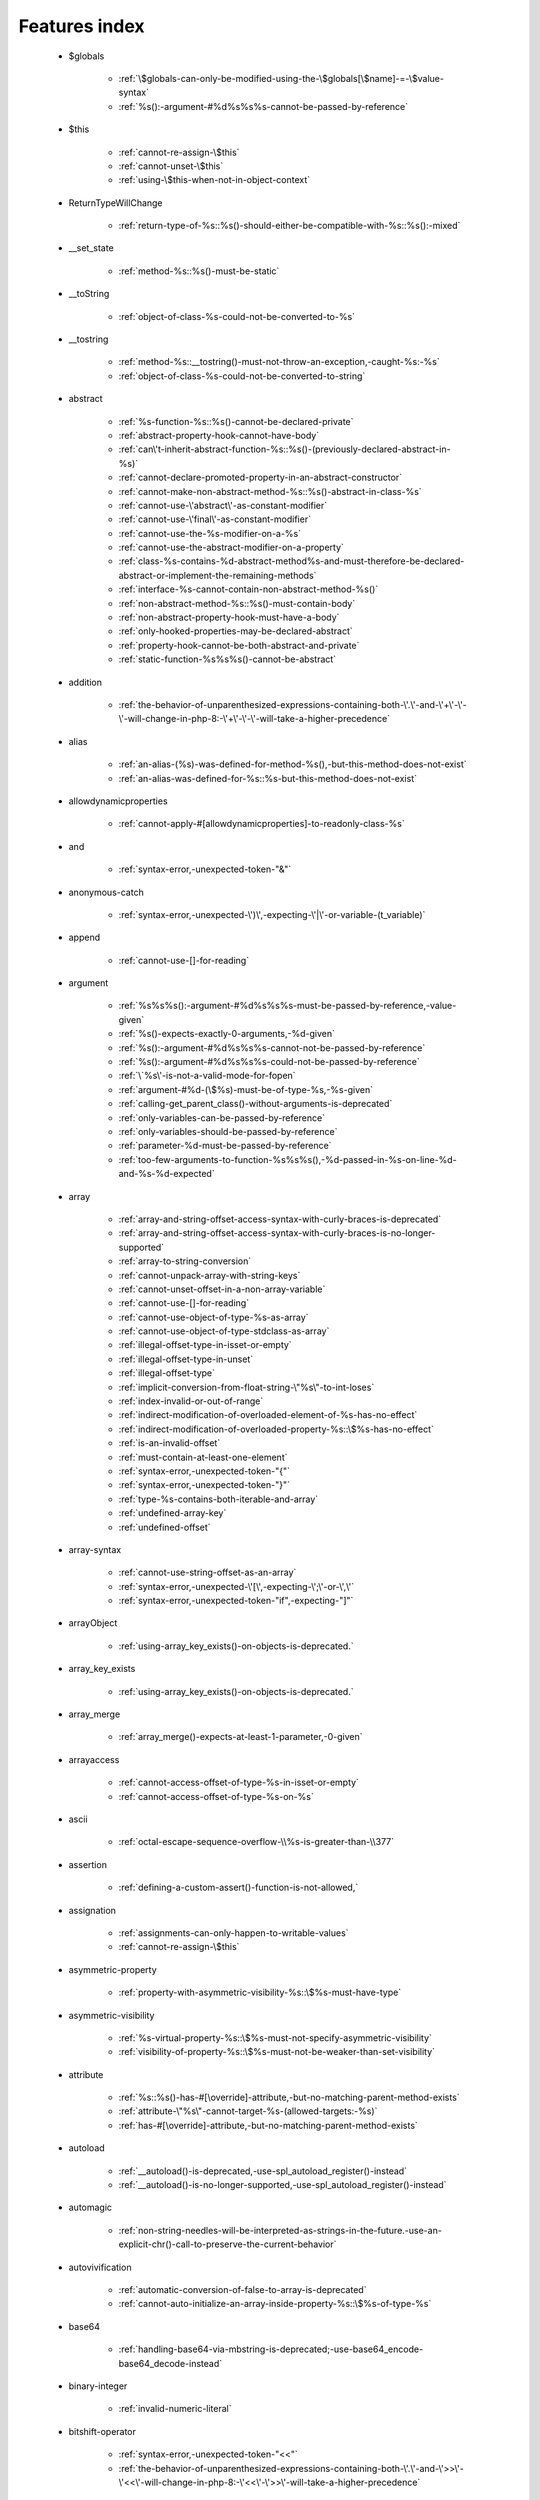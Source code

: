 .. _featuresindex:

Features index
-----------------------------


   * $globals

      * :ref:`\$globals-can-only-be-modified-using-the-\$globals[\$name]-=-\$value-syntax`
      * :ref:`%s():-argument-#%d%s%s%s-cannot-be-passed-by-reference`


   * $this

      * :ref:`cannot-re-assign-\$this`
      * :ref:`cannot-unset-\$this`
      * :ref:`using-\$this-when-not-in-object-context`


   * ReturnTypeWillChange

      * :ref:`return-type-of-%s::%s()-should-either-be-compatible-with-%s::%s():-mixed`


   * __set_state

      * :ref:`method-%s::%s()-must-be-static`


   * __toString

      * :ref:`object-of-class-%s-could-not-be-converted-to-%s`


   * __tostring

      * :ref:`method-%s::__tostring()-must-not-throw-an-exception,-caught-%s:-%s`
      * :ref:`object-of-class-%s-could-not-be-converted-to-string`


   * abstract

      * :ref:`%s-function-%s::%s()-cannot-be-declared-private`
      * :ref:`abstract-property-hook-cannot-have-body`
      * :ref:`can\'t-inherit-abstract-function-%s::%s()-(previously-declared-abstract-in-%s)`
      * :ref:`cannot-declare-promoted-property-in-an-abstract-constructor`
      * :ref:`cannot-make-non-abstract-method-%s::%s()-abstract-in-class-%s`
      * :ref:`cannot-use-\'abstract\'-as-constant-modifier`
      * :ref:`cannot-use-\'final\'-as-constant-modifier`
      * :ref:`cannot-use-the-%s-modifier-on-a-%s`
      * :ref:`cannot-use-the-abstract-modifier-on-a-property`
      * :ref:`class-%s-contains-%d-abstract-method%s-and-must-therefore-be-declared-abstract-or-implement-the-remaining-methods`
      * :ref:`interface-%s-cannot-contain-non-abstract-method-%s()`
      * :ref:`non-abstract-method-%s::%s()-must-contain-body`
      * :ref:`non-abstract-property-hook-must-have-a-body`
      * :ref:`only-hooked-properties-may-be-declared-abstract`
      * :ref:`property-hook-cannot-be-both-abstract-and-private`
      * :ref:`static-function-%s%s%s()-cannot-be-abstract`


   * addition

      * :ref:`the-behavior-of-unparenthesized-expressions-containing-both-\'.\'-and-\'+\'-\'-\'-will-change-in-php-8:-\'+\'-\'-\'-will-take-a-higher-precedence`


   * alias

      * :ref:`an-alias-(%s)-was-defined-for-method-%s(),-but-this-method-does-not-exist`
      * :ref:`an-alias-was-defined-for-%s::%s-but-this-method-does-not-exist`


   * allowdynamicproperties

      * :ref:`cannot-apply-#[allowdynamicproperties]-to-readonly-class-%s`


   * and

      * :ref:`syntax-error,-unexpected-token-"&"`


   * anonymous-catch

      * :ref:`syntax-error,-unexpected-\')\',-expecting-\'|\'-or-variable-(t_variable)`


   * append

      * :ref:`cannot-use-[]-for-reading`


   * argument

      * :ref:`%s%s%s():-argument-#%d%s%s%s-must-be-passed-by-reference,-value-given`
      * :ref:`%s()-expects-exactly-0-arguments,-%d-given`
      * :ref:`%s():-argument-#%d%s%s%s-cannot-not-be-passed-by-reference`
      * :ref:`%s():-argument-#%d%s%s%s-could-not-be-passed-by-reference`
      * :ref:`\`%s\'-is-not-a-valid-mode-for-fopen`
      * :ref:`argument-#%d-(\$%s)-must-be-of-type-%s,-%s-given`
      * :ref:`calling-get_parent_class()-without-arguments-is-deprecated`
      * :ref:`only-variables-can-be-passed-by-reference`
      * :ref:`only-variables-should-be-passed-by-reference`
      * :ref:`parameter-%d-must-be-passed-by-reference`
      * :ref:`too-few-arguments-to-function-%s%s%s(),-%d-passed-in-%s-on-line-%d-and-%s-%d-expected`


   * array

      * :ref:`array-and-string-offset-access-syntax-with-curly-braces-is-deprecated`
      * :ref:`array-and-string-offset-access-syntax-with-curly-braces-is-no-longer-supported`
      * :ref:`array-to-string-conversion`
      * :ref:`cannot-unpack-array-with-string-keys`
      * :ref:`cannot-unset-offset-in-a-non-array-variable`
      * :ref:`cannot-use-[]-for-reading`
      * :ref:`cannot-use-object-of-type-%s-as-array`
      * :ref:`cannot-use-object-of-type-stdclass-as-array`
      * :ref:`illegal-offset-type-in-isset-or-empty`
      * :ref:`illegal-offset-type-in-unset`
      * :ref:`illegal-offset-type`
      * :ref:`implicit-conversion-from-float-string-\"%s\"-to-int-loses`
      * :ref:`index-invalid-or-out-of-range`
      * :ref:`indirect-modification-of-overloaded-element-of-%s-has-no-effect`
      * :ref:`indirect-modification-of-overloaded-property-%s::\$%s-has-no-effect`
      * :ref:`is-an-invalid-offset`
      * :ref:`must-contain-at-least-one-element`
      * :ref:`syntax-error,-unexpected-token-"{"`
      * :ref:`syntax-error,-unexpected-token-"}"`
      * :ref:`type-%s-contains-both-iterable-and-array`
      * :ref:`undefined-array-key`
      * :ref:`undefined-offset`


   * array-syntax

      * :ref:`cannot-use-string-offset-as-an-array`
      * :ref:`syntax-error,-unexpected-\'[\',-expecting-\';\'-or-\',\'`
      * :ref:`syntax-error,-unexpected-token-"if",-expecting-"]"`


   * arrayObject

      * :ref:`using-array_key_exists()-on-objects-is-deprecated.`


   * array_key_exists

      * :ref:`using-array_key_exists()-on-objects-is-deprecated.`


   * array_merge

      * :ref:`array_merge()-expects-at-least-1-parameter,-0-given`


   * arrayaccess

      * :ref:`cannot-access-offset-of-type-%s-in-isset-or-empty`
      * :ref:`cannot-access-offset-of-type-%s-on-%s`


   * ascii

      * :ref:`octal-escape-sequence-overflow-\\%s-is-greater-than-\\377`


   * assertion

      * :ref:`defining-a-custom-assert()-function-is-not-allowed,`


   * assignation

      * :ref:`assignments-can-only-happen-to-writable-values`
      * :ref:`cannot-re-assign-\$this`


   * asymmetric-property

      * :ref:`property-with-asymmetric-visibility-%s::\$%s-must-have-type`


   * asymmetric-visibility

      * :ref:`%s-virtual-property-%s::\$%s-must-not-specify-asymmetric-visibility`
      * :ref:`visibility-of-property-%s::\$%s-must-not-be-weaker-than-set-visibility`


   * attribute

      * :ref:`%s::%s()-has-#[\override]-attribute,-but-no-matching-parent-method-exists`
      * :ref:`attribute-\"%s\"-cannot-target-%s-(allowed-targets:-%s)`
      * :ref:`has-#[\override]-attribute,-but-no-matching-parent-method-exists`


   * autoload

      * :ref:`__autoload()-is-deprecated,-use-spl_autoload_register()-instead`
      * :ref:`__autoload()-is-no-longer-supported,-use-spl_autoload_register()-instead`


   * automagic

      * :ref:`non-string-needles-will-be-interpreted-as-strings-in-the-future.-use-an-explicit-chr()-call-to-preserve-the-current-behavior`


   * autovivification

      * :ref:`automatic-conversion-of-false-to-array-is-deprecated`
      * :ref:`cannot-auto-initialize-an-array-inside-property-%s::\$%s-of-type-%s`


   * base64

      * :ref:`handling-base64-via-mbstring-is-deprecated;-use-base64_encode-base64_decode-instead`


   * binary-integer

      * :ref:`invalid-numeric-literal`


   * bitshift-operator

      * :ref:`syntax-error,-unexpected-token-"<<"`
      * :ref:`the-behavior-of-unparenthesized-expressions-containing-both-\'.\'-and-\'>>\'-\'<<\'-will-change-in-php-8:-\'<<\'-\'>>\'-will-take-a-higher-precedence`


   * bitwise-operator

      * :ref:`cannot-perform-bitwise-not-on-%s`


   * block

      * :ref:`syntax-error,-unexpected-\',\'`
      * :ref:`unmatched-\'}\'`


   * body

      * :ref:`non-abstract-method-%s::%s()-must-contain-body`


   * boolean

      * :ref:`increment-on-type-bool-has-no-effect,-this-will-change-in-the-next-major-version-of-php`
      * :ref:`type-contains-both-true-and-false,-bool-must-be-used-instead`


   * bracket

      * :ref:`unmatched-\'}\'`


   * break

      * :ref:`\'%s\'-not-in-the-\'loop\'-or-\'switch\'-context`
      * :ref:`\'%s\'-operator-accepts-only-positive-integers`
      * :ref:`\'%s\'-operator-with-non-integer-operand`
      * :ref:`break-operator-accepts-only-positive-integers`
      * :ref:`continue\"-targeting-switch-is-equivalent-to-\"break`
      * :ref:`syntax-error,-unexpected-token-"break"`
      * :ref:`syntax-error,-unexpected-token-"continue"`


   * by-reference

      * :ref:`cannot-pass-parameter-%d-by-reference`


   * by-value

      * :ref:`cannot-pass-parameter-%d-by-reference`


   * call

      * :ref:`%s()-expects-exactly-0-arguments,-%d-given`
      * :ref:`call-to-%s-%s::%s()-from-global-scope`
      * :ref:`never-returning-function-must-not-implicitly-return`
      * :ref:`syntax-error,-unexpected-token-"if",-expecting-")"`
      * :ref:`too-few-arguments-to-function-%s%s%s(),-%d-passed-and-%s-%d-expected`
      * :ref:`too-few-arguments-to-function-%s%s%s(),-%d-passed-and-%s-%d`


   * callable

      * :ref:`class-constant-%s::%s-cannot-have-type-%s`


   * case

      * :ref:`case-%s::%s-does-not-exist`


   * case-sensitivity

      * :ref:`define():-argument-#3-(\$case_insensitive)-is-ignored-since-declaration-of-case-insensitive-constants-is-no-longer-supported`
      * :ref:`define():-declaration-of-case-insensitive-constants-is-deprecated`


   * cast

      * :ref:`array-to-string-conversion`
      * :ref:`illegal-offset-type-in-isset-or-empty`
      * :ref:`illegal-offset-type-in-unset`
      * :ref:`illegal-offset-type`
      * :ref:`object-of-class-%s-could-not-be-converted-to-%s`
      * :ref:`the-(real)-cast-has-been-removed,-use-(float)-instead`
      * :ref:`the-(real)-cast-is-deprecated,-use-(float)-instead`
      * :ref:`the-(unset)-cast-is-no-longer-supported`


   * catch

      * :ref:`syntax-error,-unexpected-\')\',-expecting-\'|\'-or-variable-(t_variable)`


   * character

      * :ref:`cannot-assign-an-empty-string-to-a-string-offset`
      * :ref:`invalid-characters-passed-for-attempted-conversion,-these-have-been-ignored`


   * child-class

      * :ref:`cannot-%s-readonly-property-%s::\$%s-from-%s%s`


   * class

      * :ref:`%s-and-%s-define-the-same-constant-(%s)-in-the-composition-of-%s.-however,-the-definition-differs-and-is-considered-incompatible.-class-was-composed`
      * :ref:`a-class-constant-must-not-be-called-class.-it-is-reserved-for-class-name-fetching`
      * :ref:`calling-get_class()-without-arguments-is-deprecated`
      * :ref:`cannot-apply-#[allowdynamicproperties]-to-readonly-class-%s`
      * :ref:`cannot-inherit-previously-inherited-or-override-constant-%s-from-interface-%s`
      * :ref:`cannot-make-non-abstract-method-%s::%s()-abstract-in-class-%s`
      * :ref:`class-%s-cannot-extend-%s-%s`
      * :ref:`class-\"%s\"-not-found`
      * :ref:`illegal-class-name`
      * :ref:`must-be-a-user-defined-class-name,-internal-class-name-given`


   * class-constant

      * :ref:`"static::"-is-not-allowed-in-compile-time-constants`
      * :ref:`%s-%s-inherits-both-%s::%s-and-%s::%s`
      * :ref:`%s-and-%s-define-the-same-constant-(%s)-in-the-composition-of-%s.-however,-the-definition-differs-and-is-considered-incompatible.-class-was-composed`
      * :ref:`cannot-access-%s-const-%s::%s`
      * :ref:`cannot-access-%s-constant-%s::%s`
      * :ref:`cannot-assign-%s-to-class-constant-%s::%s-of-type`
      * :ref:`cannot-be-a-class-constant`
      * :ref:`cannot-inherit-previously-inherited-or-override-constant-%s-from-interface-%s`
      * :ref:`cannot-redefine-class-constant`
      * :ref:`cannot-use-\'abstract\'-as-constant-modifier`
      * :ref:`cannot-use-\'final\'-as-constant-modifier`
      * :ref:`cannot-use-\'static\'-as-constant-modifier`
      * :ref:`cannot-use-the-%s-modifier-on-a-%s`
      * :ref:`class-constant-%s::%s-cannot-have-type-%s`
      * :ref:`constant-%s::%s-is-deprecated`
      * :ref:`traits-cannot-have-constants`
      * :ref:`undefined-class-constant-\'%s::%s\'`
      * :ref:`undefined-constant-%s::%s`


   * class-operator

      * :ref:`a-class-constant-must-not-be-called-class.-it-is-reserved-for-class-name-fetching`
      * :ref:`cannot-use-::class-with-dynamic-class-name`


   * clone

      * :ref:`__clone-method-called-on-non-object`


   * closure

      * :ref:`cannot-bind-an-instance-to-a-static-closure`
      * :ref:`cannot-use-variable-\$%s-twice`
      * :ref:`syntax-error,-unexpected-token-"("`
      * :ref:`use-of-\"parent\"-in-callables-is-deprecated`
      * :ref:`use-of-\"self\"-in-callables-is-deprecated`
      * :ref:`use-of-\"static\"-in-callables-is-deprecated`


   * coalesce

      * :ref:`syntax-error,-unexpected-token-"??"`
      * :ref:`typed-property-%s::\$%s-must-not-be-accessed-before-initialization`
      * :ref:`typed-static-property-%s::\$%s-must-not-be-accessed-before-initialization`


   * codepoint

      * :ref:`is-not-a-valid-codepoint`


   * comment

      * :ref:`unterminated-comment-starting-line-%d`


   * compact

      * :ref:`undefined-variable`


   * compatibility

      * :ref:`could-not-check-compatibility-between-%s-and-%s,-because-class-%s-is-not-available`
      * :ref:`declaration-of-%s-must-be-compatible-with-%s`
      * :ref:`declaration-of-y::foo()-must-be-compatible-with-x::foo(\$a)`
      * :ref:`type-of-%s::\$%s-must-be-%s%s-(as-in-class-%s)`
      * :ref:`type-of-%s::\$%s-must-not-be-defined-(as-in-class-%s)`


   * compile-time

      * :ref:`calling-get_class()-without-arguments-is-deprecated`


   * concatenation

      * :ref:`the-behavior-of-unparenthesized-expressions-containing-both-\'.\'-and-\'+\'-\'-\'-will-change-in-php-8:-\'+\'-\'-\'-will-take-a-higher-precedence`
      * :ref:`the-behavior-of-unparenthesized-expressions-containing-both-\'.\'-and-\'>>\'-\'<<\'-will-change-in-php-8:-\'<<\'-\'>>\'-will-take-a-higher-precedence`


   * conditional-structure

      * :ref:`class-declarations-may-not-be-nested`


   * const

      * :ref:`syntax-error,-unexpected-\'-\',-expecting-\'=\'`


   * constant

      * :ref:`"static::"-is-not-allowed-in-compile-time-constants`
      * :ref:`%s():-argument-#%d%s%s%s-cannot-be-passed-by-reference`
      * :ref:`cannot-declare-self-referencing-constant`
      * :ref:`constant-%s-already-defined`
      * :ref:`constant-%s-is-deprecated`
      * :ref:`define():-argument-#3-(\$case_insensitive)-is-ignored-since-declaration-of-case-insensitive-constants-is-no-longer-supported`
      * :ref:`define():-declaration-of-case-insensitive-constants-is-deprecated`
      * :ref:`syntax-error,-unexpected-\'-\',-expecting-\'=\'`
      * :ref:`syntax-error,-unexpected-token-"&",-expecting-end-of-file`
      * :ref:`undefined-constant-\"%s`


   * constant-expression

      * :ref:`fetching-properties-on-non-enums-in-constant-expressions-is-not-allowed`


   * constant-in-trait

      * :ref:`traits-cannot-have-constants`


   * constant-scalar-expression

      * :ref:`constant-expression-contains-invalid-operations`


   * constructor

      * :ref:`cannot-call-constructor`
      * :ref:`constructor-%s::%s()-cannot-declare-a-return-type`
      * :ref:`constructors-cannot-declare-a-return-type`
      * :ref:`method-%s::%s()-cannot-declare-a-return-type`
      * :ref:`methods-with-the-same-name-as-their-class-will-not-be-constructors-in-a-future-version-of-php;-%s-has-a-deprecated-constructor`
      * :ref:`object-of-type-%s-has-not-been-correctly-initialized-by-calling-parent::__construct()-in-its-constructor`
      * :ref:`the-parent-constructor-was-not-called:-the-object-is-in-an-invalid-state`


   * continue

      * :ref:`\'%s\'-not-in-the-\'loop\'-or-\'switch\'-context`
      * :ref:`\'%s\'-operator-accepts-only-positive-integers`
      * :ref:`\'%s\'-operator-with-non-integer-operand`
      * :ref:`continue-operator-accepts-only-positive-integers`
      * :ref:`continue\"-targeting-switch-is-equivalent-to-\"break`
      * :ref:`syntax-error,-unexpected-token-"break"`
      * :ref:`syntax-error,-unexpected-token-"continue"`


   * csv

      * :ref:`the-\$escape-parameter-must-be-provided-as-its-default-value-will-change`


   * curly-bracket

      * :ref:`array-and-string-offset-access-syntax-with-curly-braces-is-deprecated`
      * :ref:`array-and-string-offset-access-syntax-with-curly-braces-is-no-longer-supported`


   * datetime

      * :ref:`object-of-type-%s-has-not-been-correctly-initialized-by-calling-parent::__construct()-in-its-constructor`


   * declaration

      * :ref:`access-to-undeclared-static-property-%s::\$%s`
      * :ref:`undefined-constant-\"%s`


   * declare

      * :ref:`no-code-may-exist-outside-of-namespace-{}`


   * default

      * :ref:`default-value-for-property-of-type-int-may-not-be-null.-use-the-nullable-type-?int-to-allow-null-default-value`
      * :ref:`readonly-property-%s::\$%s-cannot-have-default-value`


   * default-value

      * :ref:`cannot-use-%s-as-default-value-for-parameter-\$%s-of-type-%s`
      * :ref:`cannot-use-%s-as-default-value-for-property-%s::\$%s-of-type-%s`
      * :ref:`default-value-for-parameters-with-a-%s-type-can-only-be-%s-or-null`


   * definition

      * :ref:`access-to-undeclared-static-property-%s::\$%s`
      * :ref:`call-to-undefined-function-%s()`
      * :ref:`redefinition-of-parameter-\$%s`
      * :ref:`undefined-property-%s::\$%s`


   * deprecated

      * :ref:`constant-%s-is-deprecated`
      * :ref:`constant-%s::%s-is-deprecated`
      * :ref:`get_defined_functions():-setting-\$exclude_disabled-to-false-has-no-effect`


   * destructor

      * :ref:`destructors-cannot-declare-a-return-type`


   * directive

      * :ref:`%s()-has-been-disabled-for-security-reasons`


   * do-while

      * :ref:`syntax-error,-unexpected-\',\'`


   * double-quote

      * :ref:`syntax-error,-unexpected-identifier-"%s",-expecting-","-or-";"`


   * each

      * :ref:`call-to-undefined-function-each()`


   * ellipsis

      * :ref:`cannot-unpack-array-with-string-keys`


   * empty

      * :ref:`cannot-access-offset-of-type-%s-in-isset-or-empty`
      * :ref:`property-hook-list-must-not-be-empty`
      * :ref:`typed-property-%s::\$%s-must-not-be-accessed-before-initialization`
      * :ref:`typed-static-property-%s::\$%s-must-not-be-accessed-before-initialization`


   * encoding

      * :ref:`must-be-a-valid-encoding,-\"%s\"-given`
      * :ref:`wrong-encoding,-conversion-from-\"%s\"-to-\"%s\"-is-not-allowed`


   * enum

      * :ref:`cannot-instantiate-enum-%s`
      * :ref:`enum-%s-cannot-include-magic-method-%s`
      * :ref:`enum-%s-cannot-include-properties`
      * :ref:`fetching-properties-on-non-enums-in-constant-expressions-is-not-allowed`
      * :ref:`non-enum-class-%s-cannot-implement-interface-%s`
      * :ref:`trying-to-clone-an-uncloneable-object-of-class-%s`


   * enum-backed

      * :ref:`enum-case-value-must-be-compile-time-evaluatable`


   * error

      * :ref:`%s-%s-cannot-implement-interface-%s,-extend-exception-or-error-instead`


   * escape-data

      * :ref:`the-\$escape-parameter-must-be-provided-as-its-default-value-will-change`


   * escape-sequence

      * :ref:`invalid-utf-8-codepoint-escape`
      * :ref:`invalid-utf-8-codepoint-escape:-codepoint-too-large`
      * :ref:`octal-escape-sequence-overflow-\\%s-is-greater-than-\\377`


   * exception

      * :ref:`%s-%s-cannot-implement-interface-%s,-extend-exception-or-error-instead`
      * :ref:`cannot-throw-objects-that-do-not-implement-throwable`
      * :ref:`cannot-use-try-without-catch-or-finally`


   * execution-time

      * :ref:`calling-get_class()-without-arguments-is-deprecated`


   * exit

      * :ref:`%s():-never-returning-%s-must-not-implicitly-return`
      * :ref:`call-to-undefined-function-exit()`
      * :ref:`never-returning-function-must-not-implicitly-return`


   * exponent

      * :ref:`syntax-error,-unexpected-token-"*"`


   * expression

      * :ref:`cannot-use-isset()-on-the-result-of-an-expression-(you-can-use-"null-!==-expression"-instead)`
      * :ref:`cannot-use-list()-as-standalone-expression`
      * :ref:`syntax-error,-unexpected-token-"if"`


   * extends

      * :ref:`class-%s-cannot-extend-final-class-%s`
      * :ref:`syntax-error,-unexpected-token-"extends",-expecting-"{"`


   * extension

      * :ref:`cannot-load-module-\"%s\"-because-required-module-\"%s\"-is-not-loaded`


   * false

      * :ref:`trying-to-access-array-offset-on-%s`
      * :ref:`type-contains-both-true-and-false,-bool-must-be-used-instead`


   * ffi

      * :ref:`ffi-api-is-restricted-by-\"ffi.enable\"-configuration-directive`


   * file

      * :ref:`couldn\'t-open-stream-%s`
      * :ref:`couldn\'t-open-stream:-%s`
      * :ref:`no-such-file-or-directory`


   * file-mode

      * :ref:`couldn\'t-open-stream-%s`
      * :ref:`couldn\'t-open-stream:-%s`


   * final

      * :ref:`%s::%s-cannot-override-final-constant-%s::%s`
      * :ref:`cannot-override-final-%s::%s()-with-%s::%s()`
      * :ref:`cannot-override-final-property-hook-%s::%s()`
      * :ref:`cannot-use-the-%s-modifier-on-a-%s`
      * :ref:`cannot-use-the-final-modifier-on-a-property`
      * :ref:`class-%s-cannot-extend-%s-%s`
      * :ref:`class-%s-cannot-extend-final-class-%s`
      * :ref:`private-constant-%s::%s-cannot-be-final-as-it-is-not-visible-to-other-classes`
      * :ref:`private-methods-cannot-be-final-as-they-are-never-overridden-by-other-classes`
      * :ref:`property-cannot-be-both-final-and-private`
      * :ref:`property-hook-cannot-be-both-final-and-private`
      * :ref:`the-\"generator\"-class-is-reserved-for-internal-use-and-cannot-be-manually-instantiated`


   * finally

      * :ref:`jump-into-a-finally-block-is-disallowed`
      * :ref:`jump-out-of-a-finally-block-is-disallowed`


   * first-class-callable

      * :ref:`array-callback-has-to-contain-indices-0-and-1`


   * float

      * :ref:`implicit-conversion-from-float-string-\"%s\"-to-int-loses`


   * foreach

      * :ref:`an-iterator-cannot-be-used-with-foreach-by-reference`
      * :ref:`foreach()-argument-must-be-of-type-array|object`
      * :ref:`invalid-argument-supplied-for-foreach()`
      * :ref:`syntax-error,-unexpected-identifier-"%s",-expecting-variable`
      * :ref:`the-each()-function-is-deprecated.-this-message-will-be-suppressed-on-further-calls`


   * format

      * :ref:`unknown-format-specifier-"%c`


   * fully-qualified-name

      * :ref:`\'namespace\%s\'-is-an-invalid-class-name`


   * function

      * :ref:`%s():-returning-by-reference-from-a-void-function-is-deprecated`
      * :ref:`a-never-returning-function-must-not-return`
      * :ref:`call-to-undefined-function-%s()`
      * :ref:`call-to-undefined-function-each()`
      * :ref:`call-to-undefined-function`


   * generator

      * :ref:`class-%s-cannot-extend-final-class-%s`
      * :ref:`generator-return-type-must-be-a-supertype-of-generator`
      * :ref:`generators-cannot-return-values-using-\"return\"`
      * :ref:`the-\"generator\"-class-is-reserved-for-internal-use-and-cannot-be-manually-instantiated`


   * goto

      * :ref:`\'goto\'-into-loop-or-switch-statement-is-disallowed`
      * :ref:`\'goto\'-to-undefined-label-\'%s\'`
      * :ref:`jump-into-a-finally-block-is-disallowed`
      * :ref:`jump-out-of-a-finally-block-is-disallowed`
      * :ref:`label-\'%s\'-already-defined`


   * heredoc

      * :ref:`syntax-error,-unexpected-identifier-"%s",-expecting-","-or-";"`


   * hexadecimal-integer

      * :ref:`invalid-numeric-literal`


   * html-entity

      * :ref:`handling-html-entities-via-mbstring-is-deprecated;-use-htmlspecialchars,-htmlentities,-or-mb_encode_numericentity-mb_decode_numericentity`


   * iconv

      * :ref:`must-be-contained-in-argument-#1-(\$haystack)`
      * :ref:`wrong-encoding,-conversion-from-\"%s\"-to-\"%s\"-is-not-allowed`


   * if-then

      * :ref:`syntax-error,-unexpected-\',\'`
      * :ref:`syntax-error,-unexpected-token-"if",-expecting-")"`
      * :ref:`syntax-error,-unexpected-token-"if",-expecting-"]"`
      * :ref:`syntax-error,-unexpected-token-"if"`


   * implements

      * :ref:`%s-%s-cannot-implement-previously-implemented-interface-%s`
      * :ref:`%s-cannot-implement-%s---it-is-not-an-interface`
      * :ref:`b-cannot-implement-a---it-is-not-an-interface`
      * :ref:`class-%s-cannot-implement-both-iterator-and-iteratoraggregate-at-the-same-time`
      * :ref:`syntax-error,-unexpected-token-"extends",-expecting-"{"`


   * index

      * :ref:`cannot-use-positional-argument-after-named-argument-during-unpacking`
      * :ref:`illegal-offset-type-in-isset-or-empty`
      * :ref:`illegal-offset-type-in-unset`
      * :ref:`illegal-offset-type`
      * :ref:`implicit-conversion-from-float-string-\"%s\"-to-int-loses`


   * index-array

      * :ref:`cannot-mix-keyed-and-unkeyed-array-entries-in-assignments`
      * :ref:`cannot-unpack-array-with-string-keys`
      * :ref:`index-invalid-or-out-of-range`
      * :ref:`undefined-array-key`


   * inheritance

      * :ref:`cannot-declare-promoted-property-in-an-abstract-constructor`
      * :ref:`cannot-inherit-previously-inherited-or-override-constant-%s-from-interface-%s`
      * :ref:`cannot-make-non-abstract-method-%s::%s()-abstract-in-class-%s`
      * :ref:`cannot-redefine-class-constant`
      * :ref:`readonly-class-bar-cannot-extend-non-readonly-class-foo`


   * initialisation

      * :ref:`cannot-auto-initialize-an-array-inside-property-%s::\$%s-of-type-%s`


   * instance

      * :ref:`cannot-instantiate-interface-%s`
      * :ref:`cannot-instantiate-trait-%s`


   * instanceof

      * :ref:`__clone-method-called-on-non-object`


   * integer

      * :ref:`division-of-php_int_min-by--1-is-not-an-integer`


   * interface

      * :ref:`%s-%s-cannot-implement-previously-implemented-interface-%s`
      * :ref:`%s-%s-inherits-both-%s::%s-and-%s::%s`
      * :ref:`%s-%s-must-implement-interface-%s-as-part-of-either-%s-or-%s`
      * :ref:`access-type-for-interface-constant-%s::%s-must-be-public`
      * :ref:`access-type-for-interface-method-%s::%s()-must-be-public`
      * :ref:`b-cannot-implement-a---it-is-not-an-interface`
      * :ref:`cannot-inherit-previously-inherited-or-override-constant-%s-from-interface-%s`
      * :ref:`cannot-instantiate-interface-%s`
      * :ref:`class-%s-cannot-implement-previously-implemented-interface-%s`
      * :ref:`class-%s-must-implement-interface-%s-as-part-of-either-%s-or-%s`
      * :ref:`datetimeinterface-can\\'t-be-implemented-by-user-classes`
      * :ref:`interface-"%s"-not-found`
      * :ref:`interface-%s-cannot-contain-non-abstract-method-%s()`
      * :ref:`interfaces-may-not-include-properties`
      * :ref:`non-enum-class-%s-cannot-implement-interface-%s`
      * :ref:`return-type-of-%s::%s()-should-either-be-compatible-with-%s::%s():-mixed`


   * interpolation

      * :ref:`using-\${expr}-(variable-variables)-in-strings-is-deprecated,-use-{\${expr}}-instead`
      * :ref:`using-\${var}-in-strings-is-deprecated,-use-{\$var}-instead`


   * is_object

      * :ref:`__clone-method-called-on-non-object`


   * isset

      * :ref:`cannot-access-offset-of-type-%s-in-isset-or-empty`
      * :ref:`cannot-use-isset()-on-the-result-of-an-expression-(you-can-use-"null-!==-expression"-instead)`
      * :ref:`typed-property-%s::\$%s-must-not-be-accessed-before-initialization`
      * :ref:`typed-static-property-%s::\$%s-must-not-be-accessed-before-initialization`


   * iterable

      * :ref:`type-%s-contains-both-iterable-and-array`


   * iterator

      * :ref:`an-iterator-cannot-be-used-with-foreach-by-reference`
      * :ref:`class-%s-cannot-implement-both-iterator-and-iteratoraggregate-at-the-same-time`


   * keyword

      * :ref:`never-cannot-be-used-as-a-parameter-type`
      * :ref:`syntax-error,-unexpected-token-"::"`


   * label

      * :ref:`\'goto\'-to-undefined-label-\'%s\'`
      * :ref:`jump-into-a-finally-block-is-disallowed`
      * :ref:`jump-out-of-a-finally-block-is-disallowed`
      * :ref:`label-\'%s\'-already-defined`


   * lexical

      * :ref:`cannot-use-lexical-variable-%s-as-a-parameter-name`


   * list

      * :ref:`cannot-mix-keyed-and-unkeyed-array-entries-in-assignments`
      * :ref:`cannot-use-empty-array-elements-in-arrays`
      * :ref:`cannot-use-empty-array-entries-in-keyed-array-assignment`
      * :ref:`cannot-use-empty-list`
      * :ref:`cannot-use-empty-list`
      * :ref:`cannot-use-list()-as-standalone-expression`
      * :ref:`spread-operator-is-not-supported-in-assignments`
      * :ref:`syntax-error,-unexpected-\',\'`
      * :ref:`syntax-error,-unexpected-token-",",-expecting-variable-or-"\$"`
      * :ref:`syntax-error,-unexpected-token-",",-expecting-variable`
      * :ref:`the-each()-function-is-deprecated.-this-message-will-be-suppressed-on-further-calls`


   * literal

      * :ref:`%s():-argument-#%d%s%s%s-cannot-be-passed-by-reference`


   * loop

      * :ref:`\'%s\'-not-in-the-\'loop\'-or-\'switch\'-context`
      * :ref:`\'%s\'-operator-accepts-only-positive-integers`
      * :ref:`the-each()-function-is-deprecated.-this-message-will-be-suppressed-on-further-calls`


   * magic-constant

      * :ref:`syntax-error,-unexpected-token-"__namespace__",-expecting-"("`


   * magic-method

      * :ref:`%s::%s():-return-type-must-be-%s-when-declared`
      * :ref:`call-to-%s-%s::%s()-from-invalid`
      * :ref:`call-to-%s-method-%s::%s()-from-%s%s`
      * :ref:`call-to-undefined-method-%s::%s()`
      * :ref:`cannot-use-the-final-modifier-on-a-property`
      * :ref:`enum-%s-cannot-include-magic-method-%s`
      * :ref:`method-%s::%s()-cannot-be-static`
      * :ref:`property-cannot-be-both-final-and-private`
      * :ref:`property-hook-cannot-be-both-final-and-private`
      * :ref:`the-magic-method-%s::%s()-must-have-public-visibility`


   * match

      * :ref:`\'%s\'-not-in-the-\'loop\'-or-\'switch\'-context`
      * :ref:`match-expressions-may-only-contain-one-default-arm`
      * :ref:`syntax-error,-unexpected-\',\'`
      * :ref:`syntax-error,-unexpected-token-"break"`
      * :ref:`syntax-error,-unexpected-token-"continue"`
      * :ref:`syntax-error,-unexpected-token-"match"`
      * :ref:`unhandled-match-case-%s`


   * math

      * :ref:`exponent-cannot-have-a-fractional-part`
      * :ref:`power-of-base-0-and-negative-exponent-is-deprecated`


   * mbstring

      * :ref:`handling-base64-via-mbstring-is-deprecated;-use-base64_encode-base64_decode-instead`
      * :ref:`handling-html-entities-via-mbstring-is-deprecated;-use-htmlspecialchars,-htmlentities,-or-mb_encode_numericentity-mb_decode_numericentity`
      * :ref:`handling-qprint-via-mbstring-is-deprecated;-use-quoted_printable_encode-quoted_printable_decode`
      * :ref:`handling-uuencode-via-mbstring-is-deprecated;-use-convert_uuencode-convert_uudecode-instead`
      * :ref:`must-be-a-valid-encoding,-\"%s\"-given`
      * :ref:`must-be-contained-in-argument-#1-(\$haystack)`


   * method

      * :ref:`%s():-returning-by-reference-from-a-void-function-is-deprecated`
      * :ref:`%s-function-%s::%s()-cannot-be-declared-private`
      * :ref:`an-alias-(%s)-was-defined-for-method-%s(),-but-this-method-does-not-exist`
      * :ref:`an-alias-was-defined-for-%s::%s-but-this-method-does-not-exist`
      * :ref:`call-to-%s-%s::%s()-from-invalid`
      * :ref:`call-to-%s-method-%s::%s()-from-%s%s`
      * :ref:`call-to-undefined-method-%s::%s()`
      * :ref:`can\'t-inherit-abstract-function-%s::%s()-(previously-declared-abstract-in-%s)`
      * :ref:`cannot-use-\'readonly\'-as-method-modifier`
      * :ref:`method-name-must-be-a-string`
      * :ref:`non-static-method-%s::%s()-cannot-be-called-statically`
      * :ref:`non-static-method-%s::%s()-should-not-be-called-statically`
      * :ref:`syntax-error,-unexpected-token-"(",-expecting-identifier-or-variable-or-"{"-or-"\$"`
      * :ref:`syntax-error,-unexpected-token-"("`
      * :ref:`too-few-arguments-to-function-%s%s%s(),-%d-passed-and-%s-%d-expected`
      * :ref:`too-few-arguments-to-function-%s%s%s(),-%d-passed-and-%s-%d`
      * :ref:`trying-to-invoke-%s-method-%s::%s()-from-scope-%s`


   * mixed

      * :ref:`cannot-use-\'mixed\'-as-class-name-as-it-is-reserved`


   * multi-byte

      * :ref:`only-the-first-byte-will-be-assigned-to-the-string-offset`


   * multiplication

      * :ref:`syntax-error,-unexpected-token-"*"`


   * name

      * :ref:`cannot-redeclare-%s()-(previously-declared-in-%s:%d)`
      * :ref:`illegal-class-name`
      * :ref:`method-name-must-be-a-string`


   * named-parameter

      * :ref:`%s%s%s()-does-not-accept-unknown-named-parameters`
      * :ref:`array_merge()-does-not-accept-unknown-named-parameters`
      * :ref:`cannot-combine-named-arguments-and-argument-unpacking`
      * :ref:`duplicate-named-parameter-\$%s`
      * :ref:`optional-parameter-\$%s-declared-before-required-parameter-\$%s-is-implicitly-treated-as-a-required-parameter`
      * :ref:`syntax-error,-unexpected-token-":"`
      * :ref:`the-\$escape-parameter-must-be-provided-as-its-default-value-will-change`
      * :ref:`unknown-named-parameter-\$%s`


   * namespace

      * :ref:`\'namespace\%s\'-is-an-invalid-class-name`
      * :ref:`call-to-undefined-function`
      * :ref:`namespace-declarations-cannot-be-nested`
      * :ref:`no-code-may-exist-outside-of-namespace-{}`
      * :ref:`syntax-error,-unexpected-fully-qualified-name-\"\\xxx\",-expecting-\"{\"`


   * native

      * :ref:`only-internal-classes-can-be-registered-as-compiler-attribute`


   * native-type

      * :ref:`%s\"-will-be-interpreted-as-a-class-name.-did-you-mean-\"%s\"?-write-\"\\%s\"%s-to-suppress-this-warning`


   * nesting

      * :ref:`namespace-declarations-cannot-be-nested`


   * never

      * :ref:`%s():-never-returning-%s-must-not-implicitly-return`
      * :ref:`a-never-returning-%s-must-not-return`
      * :ref:`a-never-returning-function-must-not-return`
      * :ref:`a-never-returning-method-must-not-return`
      * :ref:`cannot-use-\'never\'-as-class-name-as-it-is-reserved`
      * :ref:`class-constant-%s::%s-cannot-have-type-%s`
      * :ref:`never-cannot-be-used-as-a-parameter-type`
      * :ref:`never-returning-function-must-not-implicitly-return`


   * new

      * :ref:`syntax-error,-unexpected-token-"->"`
      * :ref:`syntax-error,-unexpected-token-"?->"`


   * new-in-initializer

      * :ref:`new-expressions-are-not-supported-in-this-context`


   * null

      * :ref:`%s():-passing-null-to-parameter-#%`
      * :ref:`attempt-to-assign-property-"%s"-on-null`
      * :ref:`can\'t-use-nullsafe-operator-in-write-context`
      * :ref:`trying-to-access-array-offset-on-%s`


   * nullsafe

      * :ref:`call-to-a-member-function-%s()-on-%s`


   * nullsafe-object-operator

      * :ref:`%s()-argument-#%d%s%s%s-cannot-be-passed-by-reference`


   * nullsafe-operator

      * :ref:`can\'t-use-nullsafe-operator-in-write-context`


   * object

      * :ref:`attempt-to-read-property-\"%s\"-on-%s`
      * :ref:`cannot-use-object-of-type-%s-as-array`
      * :ref:`cannot-use-object-of-type-stdclass-as-array`


   * object-notation

      * :ref:`attempt-to-read-property-\"%s\"-on-%s`


   * object-syntax

      * :ref:`call-to-a-member-function-%s()-on-%s`
      * :ref:`cannot-use-string-offset-as-an-object`


   * octal

      * :ref:`octal-escape-sequence-overflow-\\%s-is-greater-than-\\377`


   * octal-integer

      * :ref:`invalid-numeric-literal`


   * offset

      * :ref:`cannot-unset-offset-in-a-non-array-variable`
      * :ref:`cannot-unset-string-offsets`
      * :ref:`illegal-string-offset`
      * :ref:`trying-to-access-array-offset-on-%s`
      * :ref:`uninitialized-string-offset`


   * operand

      * :ref:`unsupported-operand-types`


   * operator

      * :ref:`\'%s\'-operator-with-non-integer-operand`
      * :ref:`unsupported-operand-types`


   * optional-parameter

      * :ref:`required-parameter-\$%s-follows-optional-parameter-\$%s`


   * override

      * :ref:`%s::%s()-has-#[\override]-attribute,-but-no-matching-parent-method-exists`


   * overwrite

      * :ref:`indirect-modification-of-overloaded-element-of-%s-has-no-effect`
      * :ref:`indirect-modification-of-overloaded-property-%s::\$%s-has-no-effect`


   * pack

      * :ref:`type-%c:-unknown-format-code`


   * parameter

      * :ref:`%s():-implicitly-marking-parameter-\$%s-as-nullable-is-deprecated,-the-explicit-nullable-type-must-be-used-instead`
      * :ref:`cannot-use-%s-as-default-value-for-parameter-\$%s-of-type-%s`
      * :ref:`cannot-use-%s-as-default-value-for-property-%s::\$%s-of-type-%s`
      * :ref:`cannot-use-lexical-variable-%s-as-a-parameter-name`
      * :ref:`default-value-for-parameters-with-a-%s-type-can-only-be-%s-or-null`
      * :ref:`named-parameter-\$x-overwrites-previous-argument`
      * :ref:`optional-parameter-\$%s-declared-before-required-parameter-\$%s-is-implicitly-treated-as-a-required-parameter`
      * :ref:`parameter-uses-\'parent\'-as-type-hint-although-class-does-not-have-a-parent\!`
      * :ref:`redefinition-of-parameter-\$%s`
      * :ref:`required-parameter-\$%s-follows-optional-parameter-\$%s`


   * parameter-removal

      * :ref:`get_defined_functions():-setting-\$exclude_disabled-to-false-has-no-effect`


   * parent

      * :ref:`\'\%s\'-is-an-invalid-class-name`
      * :ref:`cannot-access-parent::-when-current-class-scope-has-no-parent`
      * :ref:`cannot-access-parent::-when-no-class-scope-is-active`
      * :ref:`cannot-use-"%s"-when-no-class-scope-is-active`
      * :ref:`object-of-type-%s-has-not-been-correctly-initialized-by-calling-parent::__construct()-in-its-constructor`
      * :ref:`parameter-uses-\'parent\'-as-type-hint-although-class-does-not-have-a-parent\!`


   * parenthesis

      * :ref:`syntax-error,-unexpected-\',\'`
      * :ref:`syntax-error,-unexpected-token-"if"`
      * :ref:`unparenthesized-\`a-?-b-:-c-?-d-:-e\`-is-not-supported.`


   * phar

      * :ref:`entry-%s-does-not-exist-and-cannot-be-deleted`
      * :ref:`unlink-of-\"%s\"-failed,-file-does-not-exist`


   * php-variable

      * :ref:`undefined-variable`


   * printf

      * :ref:`%d-arguments-are-required,-%d`
      * :ref:`too-few-arguments`
      * :ref:`unknown-format-specifier-"%c`


   * private

      * :ref:`%s-function-%s::%s()-cannot-be-declared-private`
      * :ref:`cannot-use-the-final-modifier-on-a-property`
      * :ref:`private-constant-%s::%s-cannot-be-final-as-it-is-not-visible-to-other-classes`
      * :ref:`private-methods-cannot-be-final-as-they-are-never-overridden-by-other-classes`
      * :ref:`property-cannot-be-both-final-and-private`
      * :ref:`property-hook-cannot-be-both-abstract-and-private`
      * :ref:`property-hook-cannot-be-both-final-and-private`


   * promoted-property

      * :ref:`cannot-declare-promoted-property-in-an-abstract-constructor`
      * :ref:`cannot-declare-promoted-property-outside-a-constructor`
      * :ref:`cannot-declare-variadic-promoted-property`


   * property

      * :ref:`accessing-static-trait-property-%s::\$%s-is-deprecated`
      * :ref:`attempt-to-assign-property-"%s"-on-null`
      * :ref:`cannot-access-%s-property-%s::\$%s`
      * :ref:`cannot-acquire-reference-to-\$globals`
      * :ref:`cannot-acquire-reference-to-readonly-property %s::\$%s`
      * :ref:`cannot-acquire-reference-to-readonly-property-%s::\$%s`
      * :ref:`cannot-assign-%s-to-property-%s::\$%s-of-type-%s`
      * :ref:`cannot-auto-initialize-an-array-inside-property-%s::\$%s-of-type-%s`
      * :ref:`cannot-declare-variadic-promoted-property`
      * :ref:`default-value-for-property-of-type-int-may-not-be-null.-use-the-nullable-type-?int-to-allow-null-default-value`
      * :ref:`enum-%s-cannot-include-properties`
      * :ref:`interfaces-may-not-include-properties`
      * :ref:`property-%s-does-not-exist`
      * :ref:`property-%s::\$%s-cannot-have-type-%s`
      * :ref:`property-%s::\$%s-does-not-exist`
      * :ref:`syntax-error,-unexpected-token-",",-expecting-variable-or-"\$"`
      * :ref:`syntax-error,-unexpected-token-",",-expecting-variable`
      * :ref:`syntax-error,-unexpected-token-"=",-expecting-identifier-or-variable-or-"{"-or-"\$"`
      * :ref:`type-of-%s::\$%s-must-be-%s%s-(as-in-class-%s)`
      * :ref:`type-of-%s::\$%s-must-not-be-defined-(as-in-class-%s)`
      * :ref:`undefined-property-%s::\$%s`


   * property-hook

      * :ref:`abstract-property-hook-cannot-have-body`
      * :ref:`cannot-declare-hooks-for-static-property`
      * :ref:`cannot-override-final-property-hook-%s::%s()`
      * :ref:`cannot-redeclare-property-hook`
      * :ref:`cannot-specify-default-value-for-virtual-hooked-property-%s::\$%s`
      * :ref:`cannot-unset-hooked-property-%s::\$%s`
      * :ref:`cannot-use-the-abstract-modifier-on-a-property-hook`
      * :ref:`cannot-use-the-abstract-modifier-on-a-property`
      * :ref:`cannot-use-the-final-modifier-on-a-property`
      * :ref:`hooked-properties-cannot-be-readonly`
      * :ref:`interfaces-may-only-include-hooked-properties`
      * :ref:`must-not-use-parent::\$%s::%s()-in-a-different-property-(\$%s)`
      * :ref:`must-not-use-parent::\$%s::%s()-in-a-different-property-hook-(%s)`
      * :ref:`must-not-use-parent::\$%s::%s()-outside-a-property-hook`
      * :ref:`non-abstract-property-hook-must-have-a-body`
      * :ref:`only-hooked-properties-may-be-declared-abstract`
      * :ref:`property-cannot-be-both-final-and-private`
      * :ref:`property-hook-cannot-be-both-abstract-and-private`
      * :ref:`property-hook-cannot-be-both-final-and-private`
      * :ref:`unknown-hook-"%s"-for-property-%s::\$%s,-expected-"get"-or-"set"`


   * quoted-printable

      * :ref:`handling-qprint-via-mbstring-is-deprecated;-use-quoted_printable_encode-quoted_printable_decode`


   * reading

      * :ref:`\$globals-can-only-be-modified-using-the-\$globals[\$name]-=-\$value-syntax`
      * :ref:`cannot-use-[]-for-reading`


   * readonly

      * :ref:`cannot-%s-readonly-property-%s::\$%s-from-%s%s`
      * :ref:`cannot-acquire-reference-to-\$globals`
      * :ref:`cannot-acquire-reference-to-readonly-property %s::\$%s`
      * :ref:`cannot-acquire-reference-to-readonly-property-%s::\$%s`
      * :ref:`cannot-apply-#[allowdynamicproperties]-to-readonly-class-%s`
      * :ref:`cannot-modify-readonly-property-%s::\$%s`
      * :ref:`cannot-use-\'readonly\'-as-method-modifier`
      * :ref:`hooked-properties-cannot-be-readonly`
      * :ref:`multiple-readonly-modifiers-are-not-allowed`
      * :ref:`readonly-class-%s-cannot-use-trait-with-a-non-readonly-property-%s::\$%s`
      * :ref:`readonly-class-bar-cannot-extend-non-readonly-class-foo`
      * :ref:`readonly-property-%s::\$%s-cannot-have-default-value`
      * :ref:`static-property-%s::\$%s-cannot-be-readonly`


   * recursion

      * :ref:`cannot-declare-self-referencing-constant`


   * reference

      * :ref:`%s%s%s():-argument-#%d%s%s%s-must-be-passed-by-reference,-value-given`
      * :ref:`%s()-argument-#%d%s%s%s-cannot-be-passed-by-reference`
      * :ref:`%s():-argument-#%d%s%s%s-cannot-be-passed-by-reference`
      * :ref:`%s():-argument-#%d%s%s%s-cannot-not-be-passed-by-reference`
      * :ref:`%s():-argument-#%d%s%s%s-could-not-be-passed-by-reference`
      * :ref:`an-iterator-cannot-be-used-with-foreach-by-reference`
      * :ref:`cannot-acquire-reference-to-\$globals`
      * :ref:`cannot-acquire-reference-to-readonly-property %s::\$%s`
      * :ref:`cannot-acquire-reference-to-readonly-property-%s::\$%s`
      * :ref:`cannot-pass-parameter-%d-by-reference`
      * :ref:`cannot-use-variable-\$%s-twice`
      * :ref:`only-variable-references-should-be-returned-by-reference`
      * :ref:`only-variable-references-should-be-yielded-by-reference`
      * :ref:`only-variables-can-be-passed-by-reference`
      * :ref:`only-variables-should-be-passed-by-reference`
      * :ref:`parameter-%d-must-be-passed-by-reference`
      * :ref:`returning-by-reference-from-a-void-function-is-deprecated`
      * :ref:`syntax-error,-unexpected-\';\',-expecting-\'[\'`
      * :ref:`syntax-error,-unexpected-token-"&",-expecting-end-of-file`
      * :ref:`syntax-error,-unexpected-token-"&"`
      * :ref:`syntax-error,-unexpected-token-";",-expecting-"->"-or-"?->"-or-"["`
      * :ref:`syntax-error,-unexpected-token-";",-expecting-"->"-or-"?->"-or-"{"-or-"["`


   * reflection

      * :ref:`attribute-class-\"%s\"-not-found`
      * :ref:`case-%s::%s-does-not-exist`


   * regex

      * :ref:`delimiter-must-not-be-alphanumeric,-backslash,-or-nul-byte`
      * :ref:`delimiter-must-not-be-alphanumeric,-backslash,-or-nul`
      * :ref:`delimiter-must-not-be-alphanumeric-or-backslash`
      * :ref:`no-ending-delimiter-\'%c\'-found`


   * relative-types

      * :ref:`\'namespace\%s\'-is-an-invalid-class-name`


   * relaxed-syntax

      * :ref:`syntax-error,-unexpected-token-"match"`


   * return

      * :ref:`%s%s%s():-return-value-must-be-of-type-%s,-%s-returned`
      * :ref:`%s():-never-returning-%s-must-not-implicitly-return`
      * :ref:`a-function-with-return-type-must-return-a-value`
      * :ref:`a-never-returning-%s-must-not-return`
      * :ref:`a-never-returning-method-must-not-return`
      * :ref:`a-void-%s-must-not-return-a-value`
      * :ref:`destructors-cannot-declare-a-return-type`
      * :ref:`generators-cannot-return-values-using-\"return\"`
      * :ref:`never-returning-function-must-not-implicitly-return`
      * :ref:`only-variable-references-should-be-returned-by-reference`


   * return-type

      * :ref:`%s%s%s():-return-value-must-be-of-type-%s,-%s-returned`
      * :ref:`a-function-with-return-type-must-return-a-value`
      * :ref:`constructor-%s::%s()-cannot-declare-a-return-type`
      * :ref:`constructors-cannot-declare-a-return-type`
      * :ref:`division-of-php_int_min-by--1-is-not-an-integer`
      * :ref:`method-%s::%s()-cannot-declare-a-return-type`
      * :ref:`return-value-of-%s%s%s()-must-%s%s%s,-%s%s-returned`
      * :ref:`returning-bool-from-comparison-function-is-deprecated`


   * returntype

      * :ref:`%s::%s():-return-type-must-be-%s-when-declared`
      * :ref:`returning-bool-from-comparison-function-is-deprecated,-return-an-integer-less-than,-equal-to,-or-greater-than-zero`


   * rounding

      * :ref:`must-be-a-valid-rounding-mode-(roundingmode::*)`


   * scalar-type

      * :ref:`cannot-use-a-scalar-value-as-an-array`
      * :ref:`type-declaration-\'%s\'-must-be-unqualified`


   * scope

      * :ref:`call-to-%s-%s::%s()-from-global-scope`
      * :ref:`cannot-access-parent::-when-current-class-scope-has-no-parent`
      * :ref:`cannot-bind-an-instance-to-a-static-closure`
      * :ref:`cannot-modify-readonly-property-%s::\$%s`
      * :ref:`use-of-\"parent\"-in-callables-is-deprecated`
      * :ref:`use-of-\"self\"-in-callables-is-deprecated`
      * :ref:`use-of-\"static\"-in-callables-is-deprecated`


   * self

      * :ref:`\'\%s\'-is-an-invalid-class-name`
      * :ref:`cannot-access-self::-when-no-class-scope-is-active`
      * :ref:`cannot-use-"%s"-when-no-class-scope-is-active`


   * semicolon

      * :ref:`syntax-error,-unexpected-end-of-file`


   * serialization

      * :ref:`error-at-offset-%zd-of-%zd`


   * short-tag

      * :ref:`unclosed-\'{\'`


   * silent

      * :ref:`array_product():-multiplication-is-not-supported-on-type-array`
      * :ref:`array_product():-multiplication-is-not-supported-on-type-object`
      * :ref:`array_product():-multiplication-is-not-supported-on-type-string`


   * single-quote

      * :ref:`syntax-error,-unexpected-identifier-"%s",-expecting-","-or-";"`


   * snmp

      * :ref:`type-must-be-a-single-character`


   * socket

      * :ref:`failed-to-open-stream-from-socketpair`


   * sort

      * :ref:`returning-bool-from-comparison-function-is-deprecated,-return-an-integer-less-than,-equal-to,-or-greater-than-zero`


   * spaceship

      * :ref:`returning-bool-from-comparison-function-is-deprecated`


   * spl

      * :ref:`__autoload()-is-no-longer-supported,-use-spl_autoload_register()-instead`
      * :ref:`is-an-invalid-offset`


   * static

      * :ref:`"static::"-is-not-allowed-in-compile-time-constants`
      * :ref:`\'\%s\'-is-an-invalid-class-name`
      * :ref:`accessing-static-property-%s::\$%s-as-non-static`
      * :ref:`cannot-access-static::-when-no-class-scope-is-active`
      * :ref:`cannot-use-"%s"-when-no-class-scope-is-active`
      * :ref:`cannot-use-"static"-when-no-class-scope-is-active`
      * :ref:`cannot-use-\'static\'-as-constant-modifier`
      * :ref:`cannot-use-the-%s-modifier-on-a-%s`
      * :ref:`multiple-static-modifiers-are-not-allowed`
      * :ref:`non-static-method-%s::%s()-cannot-be-called-statically`
      * :ref:`non-static-method-%s::%s()-should-not-be-called-statically`
      * :ref:`static-property-%s::\$%s-cannot-be-readonly`
      * :ref:`static-property-x::\$y-cannot-be-readonly`
      * :ref:`use-of-\"parent\"-in-callables-is-deprecated`
      * :ref:`use-of-\"self\"-in-callables-is-deprecated`
      * :ref:`use-of-\"static\"-in-callables-is-deprecated`


   * static-property

      * :ref:`access-to-undeclared-static-property-%s::\$%s`
      * :ref:`accessing-static-trait-property-%s::\$%s-is-deprecated`
      * :ref:`attempt-to-unset-static-property-%s::\$%s`
      * :ref:`cannot-declare-hooks-for-static-property`


   * static-variable

      * :ref:`duplicate-declaration-of-static-variable-\$%s`


   * stdclass

      * :ref:`cannot-use-object-of-type-stdclass-as-array`
      * :ref:`creating-default-object-from-empty-value`


   * stream

      * :ref:`entry-%s-does-not-exist-and-cannot-be-deleted`
      * :ref:`unlink-of-\"%s\"-failed,-file-does-not-exist`


   * strict_types

      * :ref:`object-of-class-%s-could-not-be-converted-to-%s`
      * :ref:`return-value-of-%s%s%s()-must-%s%s%s,-%s%s-returned`
      * :ref:`strict_types-declaration-must-be-the-very-first-statement-in-the-script`


   * string

      * :ref:`a-non-numeric-value-encountered`
      * :ref:`array-and-string-offset-access-syntax-with-curly-braces-is-deprecated`
      * :ref:`array-and-string-offset-access-syntax-with-curly-braces-is-no-longer-supported`
      * :ref:`cannot-assign-an-empty-string-to-a-string-offset`
      * :ref:`cannot-use-string-offset-as-an-array`
      * :ref:`cannot-use-string-offset-as-an-object`
      * :ref:`empty-delimiter`
      * :ref:`illegal-string-offset`
      * :ref:`only-the-first-byte-will-be-assigned-to-the-string-offset`
      * :ref:`syntax-error,-unexpected-\'[\',-expecting-\';\'-or-\',\'`
      * :ref:`syntax-error,-unexpected-identifier-"%s",-expecting-","-or-";"`
      * :ref:`syntax-error,-unexpected-string-content`
      * :ref:`uninitialized-string-offset`
      * :ref:`using-\${var}-in-strings-is-deprecated,-use-{\$var}-instead`


   * superglobal

      * :ref:`cannot-re-assign-auto-global-variable-%s`


   * supertype

      * :ref:`generator-return-type-must-be-a-supertype-of-generator`


   * surprising

      * :ref:`cannot-use-temporary-expression-in-write-context`


   * switch

      * :ref:`\'%s\'-not-in-the-\'loop\'-or-\'switch\'-context`
      * :ref:`switch-statements-may-only-contain-one-default-clause`
      * :ref:`syntax-error,-unexpected-\',\'`
      * :ref:`syntax-error,-unexpected-token-"break"`
      * :ref:`syntax-error,-unexpected-token-"continue"`
      * :ref:`syntax-error,-unexpected-token-"match"`


   * ternary

      * :ref:`syntax-error,-unexpected-token-"?"`
      * :ref:`unparenthesized-\`a-?-b-:-c-?-d-:-e\`-is-not-supported.`


   * throw

      * :ref:`cannot-throw-objects-that-do-not-implement-throwable`
      * :ref:`never-returning-function-must-not-implicitly-return`


   * throwable

      * :ref:`%s-%s-cannot-implement-interface-%s,-extend-exception-or-error-instead`
      * :ref:`%s-%s-must-implement-interface-%s-as-part-of-either-%s-or-%s`
      * :ref:`class-%s-must-implement-interface-%s-as-part-of-either-%s-or-%s`


   * trailing-comma

      * :ref:`syntax-error,-unexpected-\')\',-expecting-variable-(t_variable)`


   * trait

      * :ref:`%s-and-%s-define-the-same-constant-(%s)-in-the-composition-of-%s.-however,-the-definition-differs-and-is-considered-incompatible.-class-was-composed`
      * :ref:`%s-cannot-use-%s---it-is-not-a-trait`
      * :ref:`accessing-static-trait-property-%s::\$%s-is-deprecated,-it-should-only-be-accessed-on-a-class-using-the-trait`
      * :ref:`accessing-static-trait-property-%s::\$%s-is-deprecated`
      * :ref:`call-to-undefined-method-%s::%s()`
      * :ref:`calling-static-trait-method-%s::%s-is-deprecated`
      * :ref:`cannot-access-trait-constant-%s::%s-directly`
      * :ref:`cannot-instantiate-trait-%s`
      * :ref:`class-%s-is-not-a-trait`
      * :ref:`could-not-find-trait-%s`
      * :ref:`enum-%s-cannot-include-properties`
      * :ref:`readonly-class-%s-cannot-use-trait-with-a-non-readonly-property-%s::\$%s`
      * :ref:`required-trait-%s-wasn\'t-added-to-%s`
      * :ref:`trait-"%s"-not-found`
      * :ref:`trait-method-%s::%s-has-not-been-applied-as-%s::%s`
      * :ref:`traits-cannot-have-constants`


   * trait-use

      * :ref:`trait-method-%s::%s-has-not-been-applied-as-%s::%s`


   * traversable

      * :ref:`%s-%s-must-implement-interface-%s-as-part-of-either-%s-or-%s`
      * :ref:`class-%s-must-implement-interface-%s-as-part-of-either-%s-or-%s`


   * true

      * :ref:`trying-to-access-array-offset-on-%s`
      * :ref:`type-contains-both-true-and-false,-bool-must-be-used-instead`


   * try-catch

      * :ref:`syntax-error,-unexpected-\')\',-expecting-\'|\'-or-variable-(t_variable)`


   * type

      * :ref:`%s():-implicitly-marking-parameter-\$%s-as-nullable-is-deprecated,-the-explicit-nullable-type-must-be-used-instead`
      * :ref:`%s\"-will-be-interpreted-as-a-class-name.-did-you-mean-\"%s\"?-write-\"\\%s\"%s-to-suppress-this-warning`
      * :ref:`argument-#%d-(\$%s)-must-be-of-type-%s,-%s-given`
      * :ref:`cannot-assign-%s-to-class-constant-%s::%s-of-type`
      * :ref:`cannot-assign-%s-to-property-%s::\$%s-of-type-%s`
      * :ref:`cannot-auto-initialize-an-array-inside-property-%s::\$%s-of-type-%s`
      * :ref:`cannot-use-%s-as-default-value-for-parameter-\$%s-of-type-%s`
      * :ref:`cannot-use-%s-as-default-value-for-property-%s::\$%s-of-type-%s`
      * :ref:`default-value-for-parameters-with-a-%s-type-can-only-be-%s-or-null`
      * :ref:`duplicate-type-%s-is-redundant`
      * :ref:`is-an-invalid-class-name`
      * :ref:`must-be-a-valid-comparison-operator`
      * :ref:`needle-is-not-a-string-or-an-integer`
      * :ref:`syntax-error,-unexpected-token-"?"`
      * :ref:`using-array_key_exists()-on-objects-is-deprecated.`


   * type-juggling

      * :ref:`object-of-class-%s-could-not-be-converted-to-bool`
      * :ref:`object-of-class-%s-could-not-be-converted-to-float`
      * :ref:`object-of-class-%s-could-not-be-converted-to-int`


   * typed-property

      * :ref:`property-with-asymmetric-visibility-%s::\$%s-must-have-type`


   * typo

      * :ref:`call-to-undefined-function`


   * unicode

      * :ref:`invalid-utf-8-codepoint-escape`
      * :ref:`invalid-utf-8-codepoint-escape:-codepoint-too-large`


   * union-type

      * :ref:`syntax-error,-unexpected-\'|\',-expecting-variable-(t_variable)`


   * unpacking

      * :ref:`cannot-combine-named-arguments-and-argument-unpacking`
      * :ref:`cannot-use-positional-argument-after-argument-unpacking`
      * :ref:`cannot-use-positional-argument-after-named-argument`
      * :ref:`keys-must-be-of-type-int|string-during-array-unpacking`


   * unset

      * :ref:`attempt-to-unset-static-property-%s::\$%s`
      * :ref:`cannot-unset-\$this`
      * :ref:`cannot-unset-string-offsets`
      * :ref:`the-(unset)-cast-is-deprecated`
      * :ref:`the-(unset)-cast-is-no-longer-supported`


   * use

      * :ref:`syntax-error,-unexpected-token-"use"`


   * use-alias

      * :ref:`an-alias-(%s)-was-defined-for-method-%s(),-but-this-method-does-not-exist`
      * :ref:`an-alias-was-defined-for-%s::%s-but-this-method-does-not-exist`
      * :ref:`call-to-undefined-function`
      * :ref:`class-%s-is-not-a-trait`


   * uuencoding

      * :ref:`handling-uuencode-via-mbstring-is-deprecated;-use-convert_uuencode-convert_uudecode-instead`


   * validation

      * :ref:`argument-#1-(\$value)-must-contain-at-least-one-element`


   * variable

      * :ref:`undefined-variable`


   * variable-variable

      * :ref:`syntax-error,-unexpected-token-"(",-expecting-identifier-or-variable-or-"{"-or-"\$"`
      * :ref:`syntax-error,-unexpected-token-"=",-expecting-identifier-or-variable-or-"{"-or-"\$"`


   * variadic

      * :ref:`array_merge()-does-not-accept-unknown-named-parameters`
      * :ref:`cannot-declare-variadic-promoted-property`
      * :ref:`spread-operator-is-not-supported-in-assignments`


   * virtual-property

      * :ref:`%s-virtual-property-%s::\$%s-must-not-specify-asymmetric-visibility`
      * :ref:`cannot-specify-default-value-for-virtual-hooked-property-%s::\$%s`


   * visibility

      * :ref:`access-level-to-%s::%s-must-be-%s-(as-in-%s-%s)%s`
      * :ref:`access-type-for-interface-constant-%s::%s-must-be-public`
      * :ref:`access-type-for-interface-method-%s::%s()-must-be-public`
      * :ref:`call-to-%s-%s::%s()-from-invalid`
      * :ref:`call-to-%s-method-%s::%s()-from-%s%s`
      * :ref:`cannot-access-%s-const-%s::%s`
      * :ref:`cannot-access-%s-constant-%s::%s`
      * :ref:`cannot-access-%s-property-%s::\$%s`
      * :ref:`multiple-access-type-modifiers-are-not-allowed`
      * :ref:`private-methods-cannot-be-final-as-they-are-never-overridden-by-other-classes`
      * :ref:`the-magic-method-%s::%s()-must-have-public-visibility`
      * :ref:`trying-to-invoke-%s-method-%s::%s()-from-scope-%s`


   * void

      * :ref:`%s():-returning-by-reference-from-a-void-function-is-deprecated`
      * :ref:`a-function-with-return-type-must-return-a-value`
      * :ref:`a-void-%s-must-not-return-a-value`
      * :ref:`class-constant-%s::%s-cannot-have-type-%s`
      * :ref:`property-x::\$p-cannot-have-type-void`
      * :ref:`returning-by-reference-from-a-void-function-is-deprecated`
      * :ref:`void-cannot-be-used-as-a-parameter-type`


   * while

      * :ref:`syntax-error,-unexpected-\',\'`


   * writable

      * :ref:`assignments-can-only-happen-to-writable-values`


   * writing

      * :ref:`\$globals-can-only-be-modified-using-the-\$globals[\$name]-=-\$value-syntax`


   * yield

      * :ref:`only-variable-references-should-be-yielded-by-reference`
      * :ref:`the-\"generator\"-class-is-reserved-for-internal-use-and-cannot-be-manually-instantiated`
      * :ref:`the-each()-function-is-deprecated.-this-message-will-be-suppressed-on-further-calls`


   * yield-from

      * :ref:`the-\"generator\"-class-is-reserved-for-internal-use-and-cannot-be-manually-instantiated`
      * :ref:`the-each()-function-is-deprecated.-this-message-will-be-suppressed-on-further-calls`
